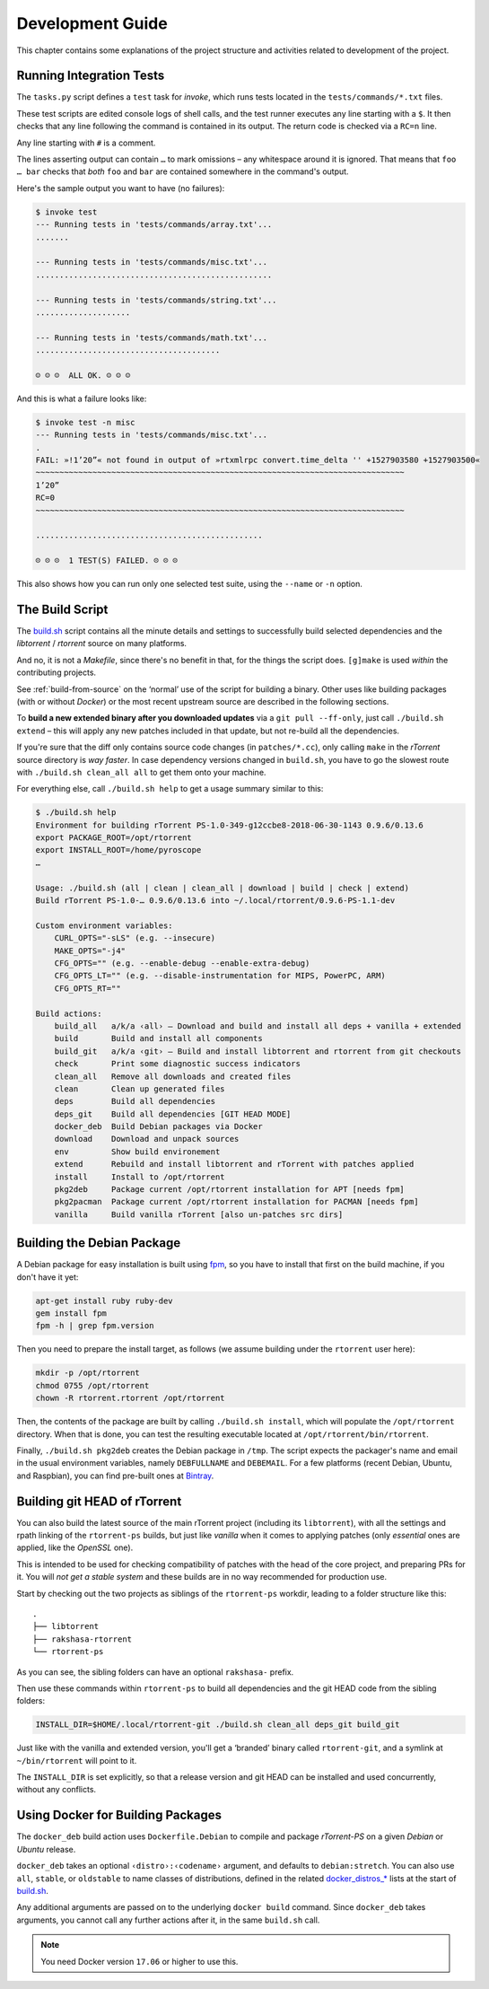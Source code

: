 Development Guide
=================

This chapter contains some explanations of the project structure and
activities related to development of the project.


.. _invoke-test:

Running Integration Tests
-------------------------

The ``tasks.py`` script defines a ``test`` task for `invoke`,
which runs tests located in the ``tests/commands/*.txt`` files.

These test scripts are edited console logs of shell calls,
and the test runner executes any line starting with a ``$``.
It then checks that any line following the command is contained
in its output. The return code is checked via a ``RC=n`` line.

Any line starting with ``#`` is a comment.

The lines asserting output can contain ``…`` to mark omissions
– any whitespace around it is ignored.
That means that ``foo … bar`` checks that *both* ``foo`` and ``bar``
are contained somewhere in the command's output.

Here's the sample output you want to have (no failures):

.. code-block:: console

    $ invoke test
    --- Running tests in 'tests/commands/array.txt'...
    .......

    --- Running tests in 'tests/commands/misc.txt'...
    ..................................................

    --- Running tests in 'tests/commands/string.txt'...
    ....................

    --- Running tests in 'tests/commands/math.txt'...
    .......................................

    ☺ ☺ ☺  ALL OK. ☺ ☺ ☺


And this is what a failure looks like:

.. code-block:: console

    $ invoke test -n misc
    --- Running tests in 'tests/commands/misc.txt'...
    .
    FAIL: »!1’20”« not found in output of »rtxmlrpc convert.time_delta '' +1527903580 +1527903500«
    ~~~~~~~~~~~~~~~~~~~~~~~~~~~~~~~~~~~~~~~~~~~~~~~~~~~~~~~~~~~~~~~~~~~~~~~~~~~~~~
    1’20”
    RC=0
    ~~~~~~~~~~~~~~~~~~~~~~~~~~~~~~~~~~~~~~~~~~~~~~~~~~~~~~~~~~~~~~~~~~~~~~~~~~~~~~

    ................................................

    ☹ ☹ ☹  1 TEST(S) FAILED. ☹ ☹ ☹

This also shows how you can run only one selected test suite, using the ``--name`` or ``-n`` option.


.. _build-sh:

The Build Script
----------------

The `build.sh`_ script contains all the minute details and settings to successfully
build selected dependencies and the `libtorrent` / `rtorrent` source on many platforms.

And no, it is not a `Makefile`, since there's no benefit in that, for the things the script does.
``[g]make`` is used *within* the contributing projects.

See :ref:`build-from-source` on the ‘normal’ use of the script for building a binary.
Other uses like building packages (with or without `Docker`) or the most recent upstream source
are described in the following sections.

To **build a new extended binary after you downloaded updates** via a ``git pull --ff-only``,
just call ``./build.sh extend`` – this will apply any new patches included in that update,
but not re-build all the dependencies.

If you're sure that the diff only contains source code changes (in ``patches/*.cc``),
only calling ``make`` in the `rTorrent` source directory is *way faster*.
In case dependency versions changed in ``build.sh``, you have to go the slowest route with
``./build.sh clean_all all`` to get them onto your machine.


For everything else, call ``./build.sh help`` to get a usage summary similar to this:

.. code-block:: console

    $ ./build.sh help
    Environment for building rTorrent PS-1.0-349-g12ccbe8-2018-06-30-1143 0.9.6/0.13.6
    export PACKAGE_ROOT=/opt/rtorrent
    export INSTALL_ROOT=/home/pyroscope
    …

    Usage: ./build.sh (all | clean | clean_all | download | build | check | extend)
    Build rTorrent PS-1.0-… 0.9.6/0.13.6 into ~/.local/rtorrent/0.9.6-PS-1.1-dev

    Custom environment variables:
        CURL_OPTS="-sLS" (e.g. --insecure)
        MAKE_OPTS="-j4"
        CFG_OPTS="" (e.g. --enable-debug --enable-extra-debug)
        CFG_OPTS_LT="" (e.g. --disable-instrumentation for MIPS, PowerPC, ARM)
        CFG_OPTS_RT=""

    Build actions:
        build_all   a/k/a ‹all› – Download and build and install all deps + vanilla + extended
        build       Build and install all components
        build_git   a/k/a ‹git› – Build and install libtorrent and rtorrent from git checkouts
        check       Print some diagnostic success indicators
        clean_all   Remove all downloads and created files
        clean       Clean up generated files
        deps        Build all dependencies
        deps_git    Build all dependencies [GIT HEAD MODE]
        docker_deb  Build Debian packages via Docker
        download    Download and unpack sources
        env         Show build environement
        extend      Rebuild and install libtorrent and rTorrent with patches applied
        install     Install to /opt/rtorrent
        pkg2deb     Package current /opt/rtorrent installation for APT [needs fpm]
        pkg2pacman  Package current /opt/rtorrent installation for PACMAN [needs fpm]
        vanilla     Build vanilla rTorrent [also un-patches src dirs]


.. _build-pkg2deb:

Building the Debian Package
---------------------------

A Debian package for easy installation is built using
`fpm <https://github.com/jordansissel/fpm>`_, so you have to install
that first on the build machine, if you don't have it yet:

.. code-block:: bash

    apt-get install ruby ruby-dev
    gem install fpm
    fpm -h | grep fpm.version

Then you need to prepare the install target, as follows (we assume
building under the ``rtorrent`` user here):

.. code-block:: bash

    mkdir -p /opt/rtorrent
    chmod 0755 /opt/rtorrent
    chown -R rtorrent.rtorrent /opt/rtorrent

Then, the contents of the package are built by calling
``./build.sh install``, which will populate the ``/opt/rtorrent``
directory. When that is done, you can test the resulting executable
located at ``/opt/rtorrent/bin/rtorrent``.

Finally, ``./build.sh pkg2deb`` creates the Debian package in ``/tmp``.
The script expects the packager's name and email in the usual
environment variables, namely ``DEBFULLNAME`` and ``DEBEMAIL``. For a
few platforms (recent Debian, Ubuntu, and Raspbian), you can find
pre-built ones at `Bintray`_.

.. seealso::

    :ref:`build-docker_deb`


Building git HEAD of rTorrent
-----------------------------

You can also build the latest source of the main rTorrent project (including its ``libtorrent``),
with all the settings and rpath linking of the ``rtorrent-ps`` builds,
but just like *vanilla* when it comes to applying patches
(only *essential* ones are applied, like the `OpenSSL` one).

This is intended to be used for checking compatibility of patches with the head of the core project,
and preparing PRs for it.
You will *not get a stable system* and these builds are in no way recommended for production use.

Start by checking out the two projects as siblings of the ``rtorrent-ps`` workdir,
leading to a folder structure like this:

::

    .
    ├── libtorrent
    ├── rakshasa-rtorrent
    └── rtorrent-ps

As you can see, the sibling folders can have an optional ``rakshasa-`` prefix.

Then use these commands within ``rtorrent-ps`` to build all dependencies and
the git HEAD code from the sibling folders:

.. code-block:: bash

    INSTALL_DIR=$HOME/.local/rtorrent-git ./build.sh clean_all deps_git build_git

Just like with the vanilla and extended version, you'll get a ‘branded’ binary
called ``rtorrent-git``, and a symlink at ``~/bin/rtorrent`` will point to it.

The ``INSTALL_DIR`` is set explicitly,
so that a release version and git HEAD can be installed and used concurrently,
without any conflicts.


.. _build-docker_deb:

Using Docker for Building Packages
----------------------------------

The ``docker_deb`` build action uses ``Dockerfile.Debian`` to compile and package
*rTorrent-PS* on a given *Debian* or *Ubuntu* release.

``docker_deb`` takes an optional ``‹distro›:‹codename›`` argument,
and defaults to ``debian:stretch``.
You can also use ``all``, ``stable``, or ``oldstable`` to name classes of distributions,
defined in the related `docker_distros_*`_ lists at the start of `build.sh`_.

Any additional arguments are passed on to the underlying ``docker build`` command.
Since ``docker_deb`` takes arguments, you cannot call any further actions after it,
in the same ``build.sh`` call.

.. note::

    You need Docker version ``17.06`` or higher to use this.


.. _`build.sh`: https://github.com/pyroscope/rtorrent-ps/blob/master/build.sh#L1-L3
.. _`Bintray`: https://bintray.com/pyroscope/rtorrent-ps/rtorrent-ps
.. _`docker_distros_*`: https://github.com/pyroscope/rtorrent-ps/search?type=Code&utf8=%E2%9C%93&q=docker_distros_stable
